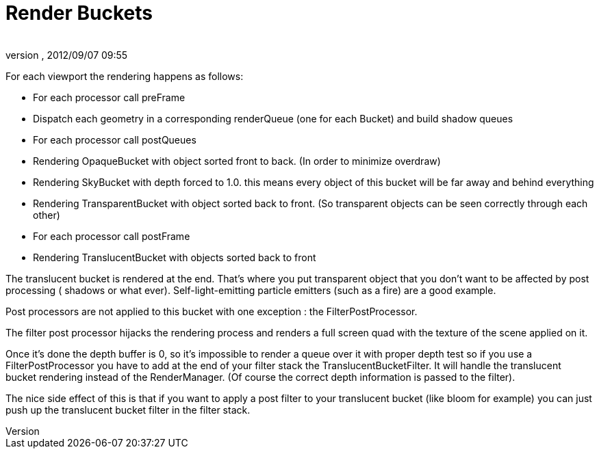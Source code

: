 = Render Buckets
:author: 
:revnumber: 
:revdate: 2012/09/07 09:55
:relfileprefix: ../../
:imagesdir: ../..
ifdef::env-github,env-browser[:outfilesuffix: .adoc]


For each viewport the rendering happens as follows:


*  For each processor call preFrame
*  Dispatch each geometry in a corresponding renderQueue (one for each Bucket) and build shadow queues
*  For each processor call postQueues
*  Rendering OpaqueBucket with object sorted front to back. (In order to minimize overdraw)
*  Rendering SkyBucket with depth forced to 1.0. this means every object of this bucket will be far away and behind everything
*  Rendering TransparentBucket with object sorted back to front. (So transparent objects can be seen correctly through each other)
*  For each processor call postFrame
*  Rendering TranslucentBucket with objects sorted back to front

The translucent bucket is rendered at the end. That’s where you put transparent object that you don’t want to be affected by post processing ( shadows or what ever). Self-light-emitting particle emitters (such as a fire) are a good example.


Post processors are not applied to this bucket with one exception : the FilterPostProcessor.


The filter post processor hijacks the rendering process and renders a full screen quad with the texture of the scene applied on it.


Once it’s done the depth buffer is 0, so it’s impossible to render a queue over it with proper depth test so if you use a FilterPostProcessor you have to add at the end of your filter stack the TranslucentBucketFilter. It will handle the translucent bucket rendering instead of the RenderManager. (Of course the correct depth information is passed to the filter).


The nice side effect of this is that if you want to apply a post filter to your translucent bucket (like bloom for example) you can just push up the translucent bucket filter in the filter stack.

